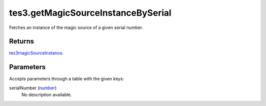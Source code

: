 tes3.getMagicSourceInstanceBySerial
====================================================================================================

Fetches an instance of the magic source of a given serial number.

Returns
----------------------------------------------------------------------------------------------------

`tes3magicSourceInstance`_.

Parameters
----------------------------------------------------------------------------------------------------

Accepts parameters through a table with the given keys:

serialNumber (`number`_)
    No description available.

.. _`number`: ../../../lua/type/number.html
.. _`tes3magicSourceInstance`: ../../../lua/type/tes3magicSourceInstance.html
